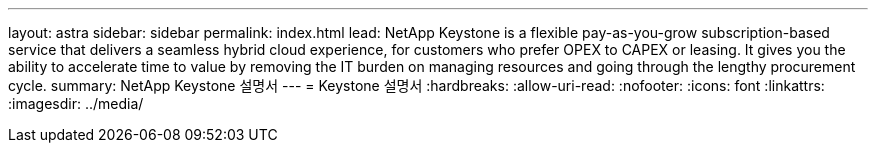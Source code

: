 ---
layout: astra 
sidebar: sidebar 
permalink: index.html 
lead: NetApp Keystone is a flexible pay-as-you-grow subscription-based service that delivers a seamless hybrid cloud experience, for customers who prefer OPEX to CAPEX or leasing. It gives you the ability to accelerate time to value by removing the IT burden on managing resources and going through the lengthy procurement cycle. 
summary: NetApp Keystone 설명서 
---
= Keystone 설명서
:hardbreaks:
:allow-uri-read: 
:nofooter: 
:icons: font
:linkattrs: 
:imagesdir: ../media/


